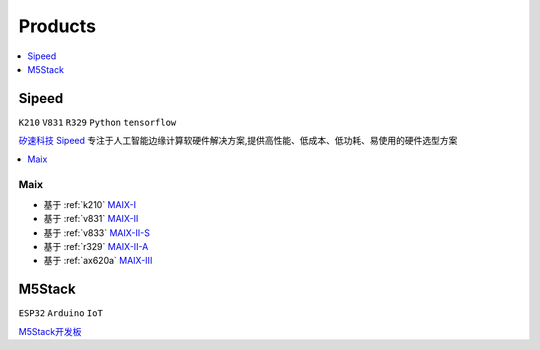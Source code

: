 
.. _products:

Products
===============

.. contents::
    :local:
    :depth: 1

.. _sipeed:

Sipeed
----------
``K210`` ``V831`` ``R329`` ``Python`` ``tensorflow``

`矽速科技 Sipeed <https://www.sipeed.com/>`_ 专注于人工智能边缘计算软硬件解决方案,提供高性能、低成本、低功耗、易使用的硬件选型方案

.. contents::
    :local:
    :depth: 1


.. _sipeed_maix:

Maix
~~~~~~~~~~

* 基于 :ref:`k210` `MAIX-I <https://wiki.sipeed.com/hardware/zh/maix/index.html>`_
* 基于 :ref:`v831` `MAIX-II <https://wiki.sipeed.com/hardware/zh/maixII/index.html>`_
* 基于 :ref:`v833` `MAIX-II-S <https://wiki.sipeed.com/hardware/zh/maixII/M2S/V833.html>`_
* 基于 :ref:`r329` `MAIX-II-A <https://wiki.sipeed.com/hardware/zh/maixII/M2A/maixsense.html>`_
* 基于 :ref:`ax620a` `MAIX-III <https://wiki.sipeed.com/hardware/zh/maixIII/index.html>`_




.. _m5stack:

M5Stack
----------
``ESP32`` ``Arduino`` ``IoT``

`M5Stack开发板 <https://m5stack.com/zh-cn/>`_



